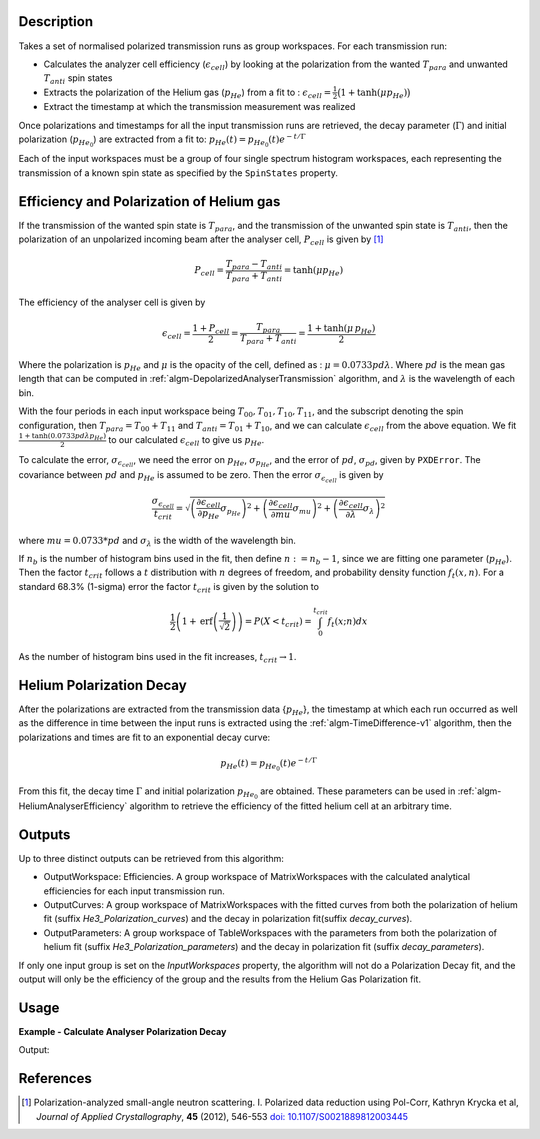 .. algorithm::

.. summary::

.. relatedalgorithms::

.. properties::

Description
-----------

Takes a set of normalised polarized transmission runs as group workspaces. For each transmission run:

- Calculates the analyzer cell efficiency (:math:`\epsilon_{cell}`) by looking at the polarization from the wanted  :math:`T_{para}` and unwanted  :math:`T_{anti}` spin states
- Extracts the polarization of the Helium gas (:math:`p_{He}`) from a fit to : :math:`\epsilon_{cell}=\frac{1}{2}\big(1+\tanh(\mu p_{He})\big)`
- Extract the timestamp at which the transmission measurement was realized

Once polarizations and timestamps for all the input transmission runs are retrieved, the decay parameter (:math:`\Gamma`) and initial polarization (:math:`p_{He_{0}}`)
are extracted from a fit to: :math:`p_{He}(t)=p_{He_{0}}(t) e^{-t/\Gamma}`

Each of the input workspaces must be a group of four single spectrum histogram workspaces, each
representing the transmission of a known spin state as specified by the ``SpinStates`` property.

Efficiency and Polarization of Helium gas
-----------------------------------------

If the transmission of the wanted spin state is :math:`T_{para}`, and the transmission of the unwanted spin state is :math:`T_{anti}`,
then the polarization of an unpolarized incoming beam after the analyser cell, :math:`P_{cell}` is given by [#KRYCKA]_

.. math::
    P_{cell} = \frac{T_{para} - T_{anti}}{T_{para} + T_{anti}} = \tanh(\mu p_{He})

The efficiency of the analyser cell is given by

.. math::
    \epsilon_{cell} = \frac{1 + P_{cell}}{2} = \frac{T_{para}}{T_{para} + T_{anti}} = \frac{1 + \tanh(\mu \,p_{He})}{2}

Where the polarization is :math:`p_{He}` and :math:`\mu` is the opacity of the cell, defined as : :math:`\mu=0.0733pd\lambda`. Where
:math:`pd` is the mean gas length that can be computed in :ref:`algm-DepolarizedAnalyserTransmission` algorithm, and :math:`\lambda` is the wavelength of each bin.

With the four periods in each input workspace being :math:`T_{00}, T_{01}, T_{10}, T_{11}`, and the subscript denoting the spin configuration, then
:math:`T_{para} = T_{00} + T_{11}` and :math:`T_{anti} = T_{01} + T_{10}`, and we can calculate :math:`\epsilon_{cell}` from the above equation.
We fit :math:`\frac{1 + \tanh(0.0733pd\lambda p_{He})}{2}` to our calculated :math:`\epsilon_{cell}` to give us :math:`p_{He}`.

To calculate the error, :math:`\sigma_{\epsilon_{cell}}`, we need the error on :math:`p_{He}`, :math:`\sigma_{p_{He}}`, and
the error of :math:`pd`, :math:`\sigma_{pd}`, given by ``PXDError``. The covariance between :math:`pd` and :math:`p_{He}`
is assumed to be zero. Then the error :math:`\sigma_{\epsilon_{cell}}` is given by

.. math::
    \frac{\sigma_{\epsilon_{cell}}}{t_{crit}} = \sqrt{\left(\frac{\partial \epsilon_{cell}}{\partial p_{He}} \sigma_{p_{He}}\right)^2 + \left(\frac{\partial \epsilon_{cell}}{\partial mu}\sigma_{mu}\right)^2 + \left(\frac{\partial \epsilon_{cell}}{\partial \lambda}\sigma_{\lambda}\right)^2}

where :math:`mu = 0.0733 * pd` and :math:`\sigma_{\lambda}` is the width of the wavelength bin.

If :math:`n_b` is the number of histogram bins used in the fit, then define :math:`n := n_b-1`, since we are fitting one parameter (:math:`p_{He}`). Then the
factor :math:`t_{crit}` follows a :math:`t` distribution with :math:`n` degrees of freedom, and probability density function :math:`f_t(x,n)`.
For a standard 68.3% (1-sigma) error the factor :math:`t_{crit}` is given by the solution to

.. math::
	\frac{1}{2}\left(1 + \mathrm{erf}\left(\frac{1}{\sqrt{2}}\right)\right) = P(X < t_{crit} ) = \int_0^{t_{crit}} f_t(x; n) dx

As the number of histogram bins used in the fit increases, :math:`t_{crit} \rightarrow 1`.

Helium Polarization Decay
-------------------------

After the polarizations are extracted from the transmission data {:math:`p_{He}`}, the timestamp at which each run occurred as well as the difference
in time between the input runs is extracted using the :ref:`algm-TimeDifference-v1` algorithm, then the polarizations and times are fit
to an exponential decay curve:

.. math::
    p_{He}(t) = p_{He_{0}}(t) e^{-t/\Gamma}

From this fit, the decay time :math:`\Gamma` and initial polarization :math:`p_{He_{0}}` are obtained. These parameters can be used
in :ref:`algm-HeliumAnalyserEfficiency` algorithm to retrieve the efficiency of the fitted helium cell at an arbitrary time.

Outputs
-------

Up to three distinct outputs can be retrieved from this algorithm:

- OutputWorkspace: Efficiencies. A group workspace of MatrixWorkspaces with the calculated analytical efficiencies for each input transmission run.
- OutputCurves: A group workspace of MatrixWorkspaces with the fitted curves from both the polarization of helium fit (suffix `He3_Polarization_curves`) and the decay in polarization fit(suffix `decay_curves`).
- OutputParameters: A group workspace of TableWorkspaces with the parameters from both the polarization of helium fit (suffix `He3_Polarization_parameters`) and the decay in polarization fit (suffix `decay_parameters`).

If only one input group is set on the `InputWorkspaces` property, the algorithm will not do a Polarization Decay fit, and the output will only be the efficiency of the group
and the results from the Helium Gas Polarization fit.

Usage
-----

**Example - Calculate Analyser Polarization Decay**

.. testcode:: ExHeliumPolDecay

    from mantid.api import mtd
    from mantid.kernel import DateAndTime
    import numpy as np

    def createWorkspaceWithTime(x,y,name,delay):
         CreateWorkspace(DataX = x, DataY = y, OutputWorkspace = name, UnitX = 'Wavelength')
         run = mtd[name].getRun()
         start = np.datetime64("2025-07-01T08:00:00")
         run.setStartAndEndTime(DateAndTime(str(start+int(3600*delay))), DateAndTime(str(start+int(3600*(delay+1)))))
         ConvertToHistogram(InputWorkspace = name, OutputWorkspace = name)

    groups = []
    tau = 45
    polIni = 0.6
    delays = np.linspace(0,20,3)
    lam = np.linspace(1.75,8,10)
    mu = 0.0733 * 12 * lam
    phe = polIni * np.exp(-delays/tau)

    for n, delay in enumerate(delays):
        ynsf = np.exp(- mu * (1-phe[n]))
        ysf =  np.exp(-mu * (1 + phe[n]))
        names = [name + f"_{n}" for name in ["T00", "T11", "T01", "T10"]]
        [createWorkspaceWithTime(lam, ynsf, name, delay) for name in names[:2]]
        [createWorkspaceWithTime(lam, ysf, name, delay) for name in names[2:]]
        groups.append(f"group_{n}")
        GroupWorkspaces(InputWorkspaces = names, OutputWorkspace = groups[-1])

    out, curves, table = HeliumAnalyserEfficiency(InputWorkspaces=groups,
                                SpinStates = "00,11,01,10")

    p0, tau=mtd['table_decay_parameters_0'].column(1)[0:-1]
    p1=mtd['table_He3_Polarization_parameters_0'].column(1)[0:-1]

    print(f"Polarizations at delay times are {p1[0]:.2f}, {p1[1]:.2f}, {p1[2]:.2f}")
    print(f"Initial He3 Polarization is {p0:.2f}")
    print(f"Polarization decay time is {tau:.2f}")

Output:

.. testoutput:: ExHeliumPolDecay

    Polarizations at delay times are 0.60, 0.48, 0.38
    Initial He3 Polarization is 0.60
    Polarization decay time is 45.00


References
----------

.. [#KRYCKA] Polarization-analyzed small-angle neutron scattering. I. Polarized data reduction using Pol-Corr, Kathryn Krycka et al, *Journal of Applied Crystallography*, **45** (2012), 546-553
             `doi: 10.1107/S0021889812003445 <https://doi.org/10.1107/S0021889812003445>`_


.. categories::

.. sourcelink::
